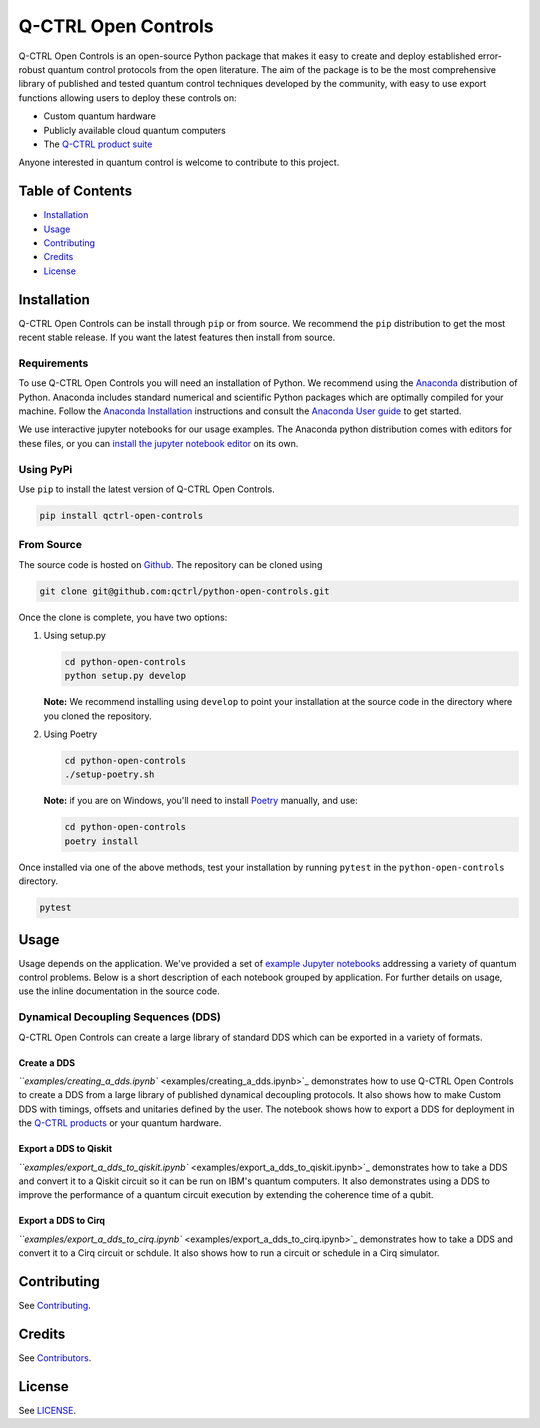 
Q-CTRL Open Controls
====================

Q-CTRL Open Controls is an open-source Python package that makes it easy to create
and deploy established error-robust quantum control protocols from the open literature.
The aim of the package is to be the most comprehensive library of published and
tested quantum control techniques developed by the community, with easy to use
export functions allowing users to deploy these controls on:


* Custom quantum hardware
* Publicly available cloud quantum computers
* The `Q-CTRL product suite <https://q-ctrl.com/products/>`_

Anyone interested in quantum control is welcome to contribute to this project.

Table of Contents
-----------------


* `Installation <#installation>`_
* `Usage <#usage>`_
* `Contributing <#contributing>`_
* `Credits <#credits>`_
* `License <#license>`_

Installation
------------

Q-CTRL Open Controls can be install through ``pip`` or from source. We recommend
the ``pip`` distribution to get the most recent stable release. If you want the
latest features then install from source.

Requirements
^^^^^^^^^^^^

To use Q-CTRL Open Controls you will need an installation of Python. We recommend
using the `Anaconda <https://www.anaconda.com/>`_ distribution of Python. Anaconda
includes standard numerical and scientific Python packages which are optimally
compiled for your machine. Follow the `Anaconda Installation <https://docs.anaconda.com/anaconda/install/>`_
instructions and consult the `Anaconda User guide <https://docs.anaconda.com/anaconda/user-guide/>`_
to get started.

We use interactive jupyter notebooks for our usage examples. The Anaconda python
distribution comes with editors for these files, or you can `install the jupyter
notebook editor <https://jupyter.org/install>`_ on its own.

Using PyPi
^^^^^^^^^^

Use ``pip`` to install the latest version of Q-CTRL Open Controls.

.. code-block:: shell

   pip install qctrl-open-controls

From Source
^^^^^^^^^^^

The source code is hosted on `Github <https://github.com/qctrl/python-open-controls>`_.
The repository can be cloned using

.. code-block:: shell

   git clone git@github.com:qctrl/python-open-controls.git

Once the clone is complete, you have two options:


#. 
   Using setup.py

   .. code-block:: shell

      cd python-open-controls
      python setup.py develop

   **Note:** We recommend installing using ``develop`` to point your installation at
   the source code in the directory where you cloned the repository.

#. 
   Using Poetry

   .. code-block:: shell

      cd python-open-controls
      ./setup-poetry.sh

   **Note:** if you are on Windows, you'll need to install `Poetry <https://poetry.eustace.io>`_
   manually, and use:

   .. code-block:: cmd

      cd python-open-controls
      poetry install

Once installed via one of the above methods, test your installation by running ``pytest``
in the ``python-open-controls`` directory.

.. code-block:: shell

   pytest

Usage
-----

Usage depends on the application. We've provided a set of `example Jupyter notebooks <examples>`_
addressing a variety of quantum control problems. Below is a short description
of each notebook grouped by application. For further details on usage, use the
inline documentation in the source code.

Dynamical Decoupling Sequences (DDS)
^^^^^^^^^^^^^^^^^^^^^^^^^^^^^^^^^^^^

Q-CTRL Open Controls can create a large library of standard DDS which can be exported
in a variety of formats.

Create a DDS
~~~~~~~~~~~~

`\ ``examples/creating_a_dds.ipynb`` <examples/creating_a_dds.ipynb>`_ demonstrates
how to use Q-CTRL Open Controls to create a DDS from a large library of published
dynamical decoupling protocols. It also shows how to make Custom DDS with timings,
offsets and unitaries defined by the user. The notebook shows how to export a
DDS for deployment in the `Q-CTRL products <https://q-ctrl.com/products/>`_ or your
quantum hardware.

Export a DDS to Qiskit
~~~~~~~~~~~~~~~~~~~~~~

`\ ``examples/export_a_dds_to_qiskit.ipynb`` <examples/export_a_dds_to_qiskit.ipynb>`_
demonstrates how to take a DDS and convert it to a Qiskit circuit so it can be
run on IBM's quantum computers. It also demonstrates using a DDS to improve the
performance of a quantum circuit execution by extending the coherence time of
a qubit.

Export a DDS to Cirq
~~~~~~~~~~~~~~~~~~~~

`\ ``examples/export_a_dds_to_cirq.ipynb`` <examples/export_a_dds_to_cirq.ipynb>`_ demonstrates
how to take a DDS and convert it to a Cirq circuit or schdule. It also shows how
to run a circuit or schedule in a Cirq simulator.

Contributing
------------

See `Contributing <https://github.com/qctrl/.github/blob/master/CONTRIBUTING.md>`_.

Credits
-------

See `Contributors <https://github.com/qctrl/python-open-controls/graphs/contributors>`_.

License
-------

See `LICENSE <LICENSE>`_.
